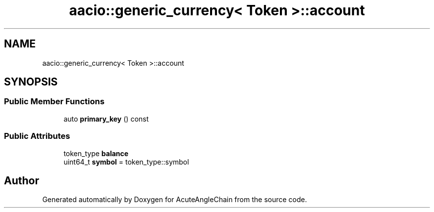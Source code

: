 .TH "aacio::generic_currency< Token >::account" 3 "Sun Jun 3 2018" "AcuteAngleChain" \" -*- nroff -*-
.ad l
.nh
.SH NAME
aacio::generic_currency< Token >::account
.SH SYNOPSIS
.br
.PP
.SS "Public Member Functions"

.in +1c
.ti -1c
.RI "auto \fBprimary_key\fP () const"
.br
.in -1c
.SS "Public Attributes"

.in +1c
.ti -1c
.RI "token_type \fBbalance\fP"
.br
.ti -1c
.RI "uint64_t \fBsymbol\fP = token_type::symbol"
.br
.in -1c

.SH "Author"
.PP 
Generated automatically by Doxygen for AcuteAngleChain from the source code\&.
